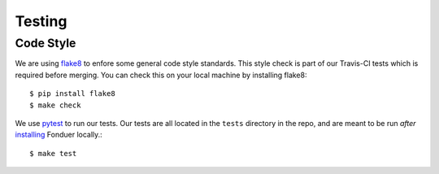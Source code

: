 Testing
=======

Code Style
----------

We are using flake8_ to enfore some general code style standards. This style
check is part of our Travis-CI tests which is required before merging. You can
check this on your local machine by installing flake8::

    $ pip install flake8
    $ make check 

We use pytest_ to run our tests. Our tests are all located in the ``tests``
directory in the repo, and are meant to be run *after* installing_ Fonduer
locally.::

    $ make test

.. _flake8: https://flake8.pycqa.org/en/latest/ 
.. _pytest: https://docs.pytest.org/en/latest/
.. _installing: install.html
